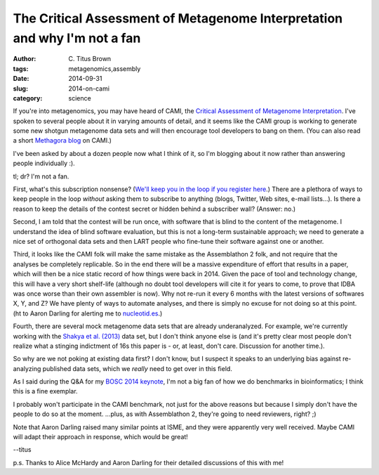 The Critical Assessment of Metagenome Interpretation and why I'm not a fan
##########################################################################

:author: C\. Titus Brown
:tags: metagenomics,assembly
:date: 2014-09-31
:slug: 2014-on-cami
:category: science

If you're into metagenomics, you may have heard of CAMI, the `Critical
Assessment of Metagenome Interpretation
<http://cami-challenge.org/>`__.  I've spoken to several people about
it in varying amounts of detail, and it seems like the CAMI group is
working to generate some new shotgun metagenome data sets and will
then encourage tool developers to bang on them.  (You can also read a
short `Methagora blog
<http://blogs.nature.com/methagora/2014/06/the-critical-assessment-of-metagenome-interpretation-cami-competition.html>`__
on CAMI.)

I've been asked by about a dozen people now what I think of it, so I'm
blogging about it now rather than answering people individually :).

tl; dr? I'm not a fan.

First, what's this subscription nonsense? (`We'll keep you in the loop
if you register here <http://cami-challenge.org/>`__.) There are a
plethora of ways to keep people in the loop *without* asking them to
subscribe to anything (blogs, Twitter, Web sites, e-mail lists...).
Is there a reason to keep the details of the contest secret or hidden
behind a subscriber wall?  (Answer: no.)

Second, I am told that the contest will be run once, with software
that is blind to the content of the metagenome.  I understand the idea
of blind software evaluation, but this is not a long-term sustainable
approach; we need to generate a nice set of orthogonal data sets and
then LART people who fine-tune their software against one or another.

Third, it looks like the CAMI folk will make the same mistake as the
Assemblathon 2 folk, and not require that the analyses be completely
replicable.  So in the end there will be a massive expenditure of
effort that results in a paper, which will then be a nice static
record of how things were back in 2014.  Given the pace of tool and
technology change, this will have a very short shelf-life (although no
doubt tool developers will cite it for years to come, to prove that
IDBA was once worse than their own assembler is now).  Why not re-run
it every 6 months with the latest versions of softwares X, Y, and Z?
We have plenty of ways to automate analyses, and there is simply no
excuse for not doing so at this point.  (ht to Aaron Darling for
alerting me to `nucleotid.es <http://nucleotid.es/>`__.)

Fourth, there are several mock metagenome data sets that are already
underanalyzed.  For example, we're currently working with the `Shakya
et al. (2013)
<http://scholar.google.com/citations?view_op=view_citation&hl=en&user=YJoYY7oAAAAJ&sortby=pubdate&citation_for_view=YJoYY7oAAAAJ:yD5IFk8b50cC>`__
data set, but I don't think anyone else is (and it's pretty clear most
people don't realize what a stinging indictment of 16s this paper is -
or, at least, don't care.  Discussion for another time.).

So why are we not poking at existing data first?  I don't know, but I
suspect it speaks to an underlying bias against re-analyzing published
data sets, which we *really* need to get over in this field.

As I said during the Q&A for my `BOSC 2014 keynote
<http://ivory.idyll.org/blog/2014-bosc-keynote.html>`__, I'm not a big
fan of how we do benchmarks in bioinformatics; I think this is a fine
exemplar.

I probably won't participate in the CAMI benchmark, not just for the
above reasons but because I simply don't have the people to do so at
the moment.  ...plus, as with Assemblathon 2, they're going to need
reviewers, right? ;)

Note that Aaron Darling raised many similar points at ISME, and they
were apparently very well received.  Maybe CAMI will adapt their
approach in response, which would be great!

--titus

p.s. Thanks to Alice McHardy and Aaron Darling for their detailed discussions
of this with me!
